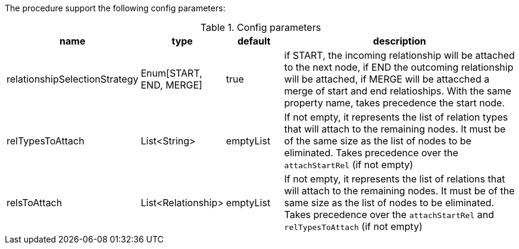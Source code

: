 The procedure support the following config parameters:

.Config parameters
[opts=header, cols="1,1,1,5"]
|===
| name | type | default | description
| relationshipSelectionStrategy | Enum[START, END, MERGE] | true | if START, the incoming relationship will be attached to the next node, if END the outcoming relationship will be attached, if MERGE will be attacched a merge of start and end relatioships. With the same property name, takes precedence the start node.
| relTypesToAttach | List<String> | emptyList | If not empty, it represents the list of relation types that will attach to the remaining nodes. It must be of the same size as the list of nodes to be eliminated. Takes precedence over the `attachStartRel` (if not empty)
| relsToAttach | List<Relationship> | emptyList | If not empty, it represents the list of relations that will attach to the remaining nodes. It must be of the same size as the list of nodes to be eliminated. Takes precedence over the `attachStartRel` and `relTypesToAttach` (if not empty)
|===